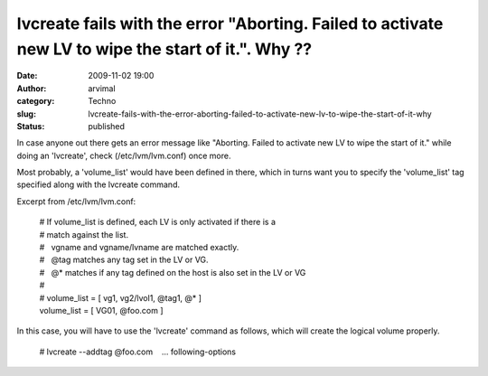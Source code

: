lvcreate fails with the error "Aborting. Failed to activate new LV to wipe the start of it.". Why ??
####################################################################################################
:date: 2009-11-02 19:00
:author: arvimal
:category: Techno
:slug: lvcreate-fails-with-the-error-aborting-failed-to-activate-new-lv-to-wipe-the-start-of-it-why
:status: published

In case anyone out there gets an error message like "Aborting. Failed to activate new LV to wipe the start of it." while doing an 'lvcreate', check (/etc/lvm/lvm.conf) once more.

Most probably, a 'volume_list' would have been defined in there, which in turns want you to specify the 'volume_list' tag specified along with the lvcreate command.

Excerpt from /etc/lvm/lvm.conf:

   | # If volume_list is defined, each LV is only activated if there is a
   | # match against the list.
   | #   vgname and vgname/lvname are matched exactly.
   | #   @tag matches any tag set in the LV or VG.
   | #   @\* matches if any tag defined on the host is also set in the LV or VG
   | #
   | # volume_list = [ vg1, vg2/lvol1, @tag1, @\* ]
   | volume_list = [ VG01, @foo.com ]

In this case, you will have to use the 'lvcreate' command as follows, which will create the logical volume properly.

   # lvcreate --addtag @foo.com    ... following-options
